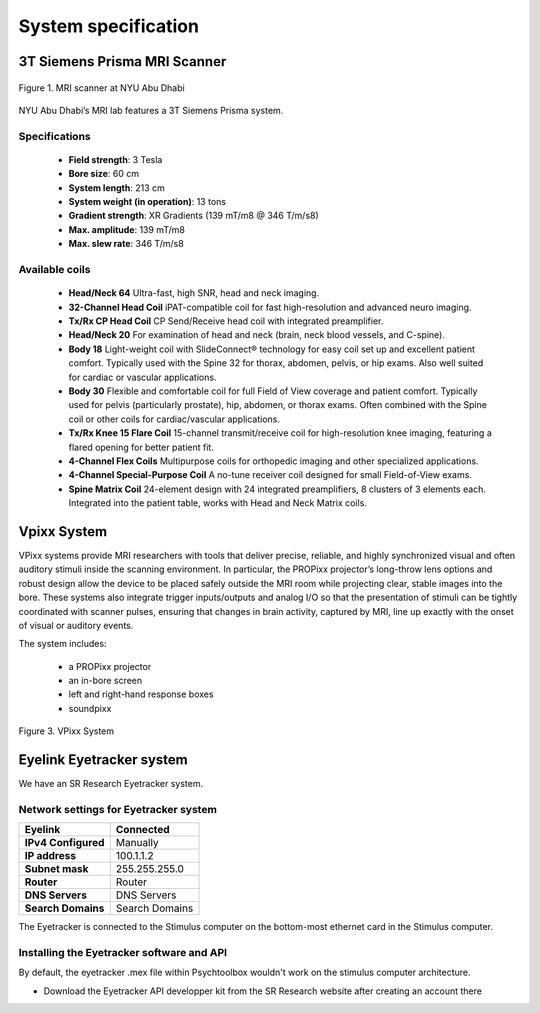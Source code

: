 --------------------
System specification
--------------------


3T Siemens Prisma MRI Scanner
*****************************

.. figure:: ../_static/mri_scanner_inside.png
   :alt: mri scanner inside image
   :width: 800px
   :align: center

   Figure 1. MRI scanner at NYU Abu Dhabi

NYU Abu Dhabi’s MRI lab features a 3T Siemens Prisma system.

Specifications
^^^^^^^^^^^^^^

    - **Field strength**: 3 Tesla
    - **Bore size**: 60 cm
    - **System length**: 213 cm
    - **System weight (in operation)**: 13 tons
    - **Gradient strength**: XR Gradients (139 mT/m8 @ 346 T/m/s8)
    - **Max. amplitude**: 139 mT/m8
    - **Max. slew rate**: 346 T/m/s8



Available coils
^^^^^^^^^^^^^^^

    - **Head/Neck 64**
      Ultra-fast, high SNR, head and neck imaging.

    - **32-Channel Head Coil**
      iPAT-compatible coil for fast high-resolution and advanced neuro imaging.

    - **Tx/Rx CP Head Coil**
      CP Send/Receive head coil with integrated preamplifier.

    - **Head/Neck 20**
      For examination of head and neck (brain, neck blood vessels, and C-spine).

    - **Body 18**
      Light-weight coil with SlideConnect® technology for easy coil set up and
      excellent patient comfort. Typically used with the Spine 32 for thorax,
      abdomen, pelvis, or hip exams. Also well suited for cardiac or vascular applications.

    - **Body 30**
      Flexible and comfortable coil for full Field of View coverage and patient comfort.
      Typically used for pelvis (particularly prostate), hip, abdomen, or thorax exams.
      Often combined with the Spine coil or other coils for cardiac/vascular applications.

    - **Tx/Rx Knee 15 Flare Coil**
      15-channel transmit/receive coil for high-resolution knee imaging, featuring
      a flared opening for better patient fit.

    - **4-Channel Flex Coils**
      Multipurpose coils for orthopedic imaging and other specialized applications.

    - **4-Channel Special-Purpose Coil**
      A no-tune receiver coil designed for small Field-of-View exams.

    - **Spine Matrix Coil**
      24-element design with 24 integrated preamplifiers, 8 clusters of 3 elements each.
      Integrated into the patient table, works with Head and Neck Matrix coils.


Vpixx System
************

VPixx systems provide MRI researchers with tools that deliver precise, reliable, and highly synchronized visual and often auditory stimuli inside the scanning environment. In particular, the PROPixx projector’s long-throw lens options and robust design allow the device to be placed safely outside the MRI room while projecting clear, stable images into the bore. These systems also integrate trigger inputs/outputs and analog I/O so that the presentation of stimuli can be tightly coordinated with scanner pulses, ensuring that changes in brain activity, captured by MRI, line up exactly with the onset of visual or auditory events.

The system includes:

    - a PROPixx projector
    - an in-bore screen
    - left and right-hand response boxes
    - soundpixx

.. figure:: ../_static/vpixx.png
   :alt: vpixx
   :width: 800px
   :align: center

   Figure 3. VPixx System


Eyelink Eyetracker system
*************************

We have an SR Research Eyetracker system.


Network settings for Eyetracker system
^^^^^^^^^^^^^^^^^^^^^^^^^^^^^^^^^^^^^^

+---------------------+-------------------+
| **Eyelink**         | **Connected**     |
+---------------------+-------------------+
| **IPv4 Configured** | Manually          |
+---------------------+-------------------+
| **IP address**      | 100.1.1.2         |
+---------------------+-------------------+
| **Subnet mask**     | 255.255.255.0     |
+---------------------+-------------------+
| **Router**          | Router            |
+---------------------+-------------------+
| **DNS Servers**     | DNS Servers       |
+---------------------+-------------------+
| **Search Domains**  | Search Domains    |
+---------------------+-------------------+

The Eyetracker is connected to the Stimulus computer on the bottom-most ethernet card in the Stimulus computer.


Installing the Eyetracker software and API
^^^^^^^^^^^^^^^^^^^^^^^^^^^^^^^^^^^^^^^^^^

By default, the eyetracker .mex file within Psychtoolbox wouldn't work on the stimulus computer architecture.

- Download the Eyetracker API developper kit from the SR Research website after creating an account there

